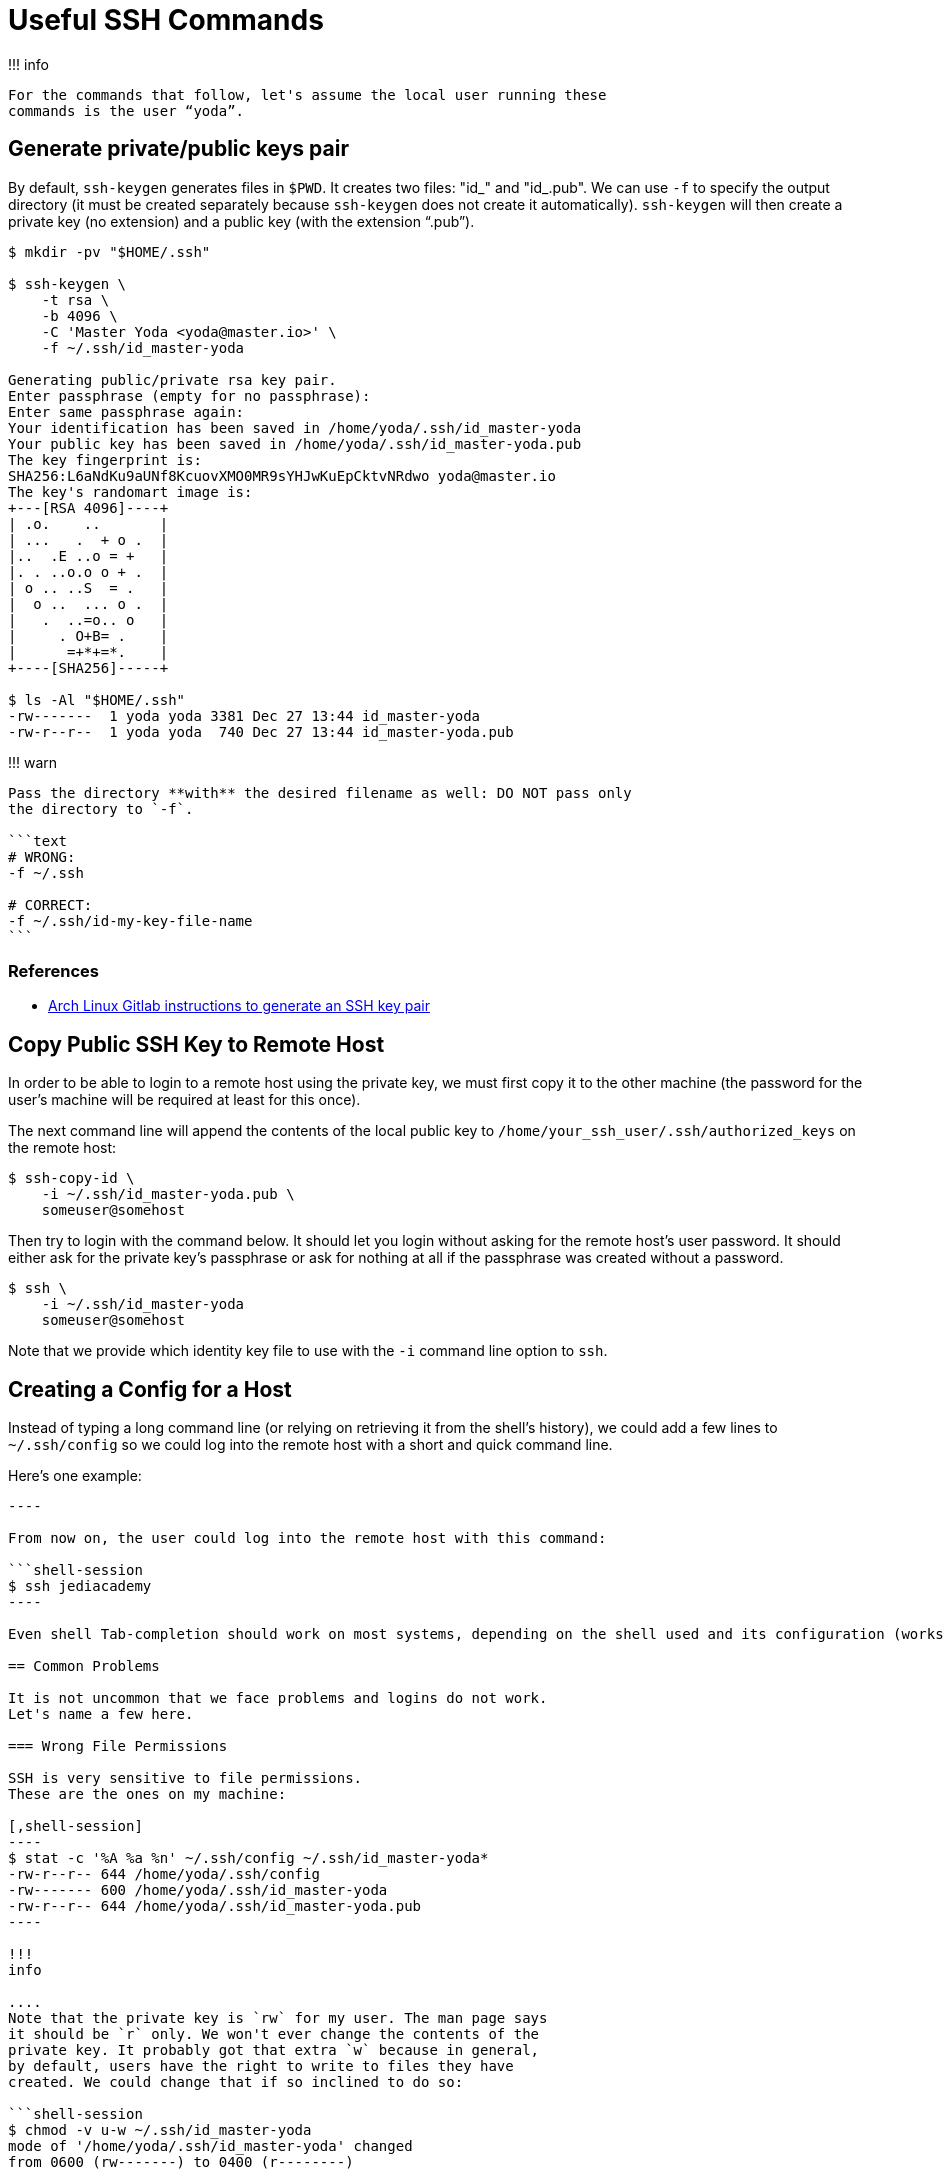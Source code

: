 = Useful SSH Commands

!!!
info

 For the commands that follow, let's assume the local user running these
 commands is the user “yoda”.

== Generate private/public keys pair

By default, `ssh-keygen` generates files in `$PWD`.
It creates two files: "id_+++<key-type>+++" and "id_+++<key-type>+++.pub".
We can use `-f` to specify the output directory (it must be created separately because `ssh-keygen` does not create it automatically).
`ssh-keygen` will then create a private key (no extension) and a public key (with the extension "`.pub`").+++</key-type>++++++</key-type>+++

[,shell-session]
----
$ mkdir -pv "$HOME/.ssh"

$ ssh-keygen \
    -t rsa \
    -b 4096 \
    -C 'Master Yoda <yoda@master.io>' \
    -f ~/.ssh/id_master-yoda

Generating public/private rsa key pair.
Enter passphrase (empty for no passphrase):
Enter same passphrase again:
Your identification has been saved in /home/yoda/.ssh/id_master-yoda
Your public key has been saved in /home/yoda/.ssh/id_master-yoda.pub
The key fingerprint is:
SHA256:L6aNdKu9aUNf8KcuovXMO0MR9sYHJwKuEpCktvNRdwo yoda@master.io
The key's randomart image is:
+---[RSA 4096]----+
| .o.    ..       |
| ...   .  + o .  |
|..  .E ..o = +   |
|. . ..o.o o + .  |
| o .. ..S  = .   |
|  o ..  ... o .  |
|   .  ..=o.. o   |
|     . O+B= .    |
|      =+*+=*.    |
+----[SHA256]-----+

$ ls -Al "$HOME/.ssh"
-rw-------  1 yoda yoda 3381 Dec 27 13:44 id_master-yoda
-rw-r--r--  1 yoda yoda  740 Dec 27 13:44 id_master-yoda.pub
----

!!!
warn

....
Pass the directory **with** the desired filename as well: DO NOT pass only
the directory to `-f`.

```text
# WRONG:
-f ~/.ssh

# CORRECT:
-f ~/.ssh/id-my-key-file-name
```
....

=== References

* https://gitlab.archlinux.org/help/ssh/index#generate-an-ssh-key-pair[Arch Linux Gitlab instructions to generate an SSH key pair]

== Copy Public SSH Key to Remote Host

In order to be able to login to a remote host using the private key, we must first copy it to the other machine (the password for the user's machine will be required at least for this once).

The next command line will append the contents of the local public key to `/home/your_ssh_user/.ssh/authorized_keys` on the remote host:

[,shell-session]
----
$ ssh-copy-id \
    -i ~/.ssh/id_master-yoda.pub \
    someuser@somehost
----

Then try to login with the command below.
It should let you login without asking for the remote host's user password.
It should either ask for the private key's passphrase or ask for nothing at all if the passphrase was created without a password.

[,shell-session]
----
$ ssh \
    -i ~/.ssh/id_master-yoda
    someuser@somehost
----

Note that we provide which identity key file to use with the `-i` command line option to `ssh`.

== Creating a Config for a Host

Instead of typing a long command line (or relying on retrieving it from the shell's history), we could add a few lines to `~/.ssh/config` so we could log into the remote host with a short and quick command line.

Here's one example:

```text title="~/.ssh/config example" Host jediacademy   Hostname jediacademy.example.org   Port 22   User yoda   IdentityFile ~/.ssh/id_master-yoda

----

From now on, the user could log into the remote host with this command:

```shell-session
$ ssh jediacademy
----

Even shell Tab-completion should work on most systems, depending on the shell used and its configuration (works by default with Bash on Arch Linux, for instance).

== Common Problems

It is not uncommon that we face problems and logins do not work.
Let's name a few here.

=== Wrong File Permissions

SSH is very sensitive to file permissions.
These are the ones on my machine:

[,shell-session]
----
$ stat -c '%A %a %n' ~/.ssh/config ~/.ssh/id_master-yoda*
-rw-r--r-- 644 /home/yoda/.ssh/config
-rw------- 600 /home/yoda/.ssh/id_master-yoda
-rw-r--r-- 644 /home/yoda/.ssh/id_master-yoda.pub
----

!!!
info

....
Note that the private key is `rw` for my user. The man page says
it should be `r` only. We won't ever change the contents of the
private key. It probably got that extra `w` because in general,
by default, users have the right to write to files they have
created. We could change that if so inclined to do so:

```shell-session
$ chmod -v u-w ~/.ssh/id_master-yoda
mode of '/home/yoda/.ssh/id_master-yoda' changed
from 0600 (rw-------) to 0400 (r--------)
```
....

See `man ssh` and look for the https://man.archlinux.org/man/ssh.1#FILES[_FILES_] section for detailed and precise information.

=== Incompatible or Missing Host Key Type

You try to run a simple SSH command and get an error like this:

____
Unable to negotiate with _some host or IP_ port 22: no matching host key type found.
Their offer: ssh-rsa
____

This has to do with one side of the communication trying to use one algorithm while the other side does not recognize or accepts it due to the configuration.
In this case, the client -- not the server (sshd) -- is failing to specify `ssh-rsa` as the host key signature algorithms that the client wants to use.
So, what we do is to either provide the option on the command line or in the config file:

[,shell-session]
----
$ ssh-copy-id \
    -o 'HostKeyAlgorithms = +ssh-rsa' \
    -i ~/.ssh/id_master-yoda.pub \
    yoda@jediacademy.example.org
----

In the config file, it would look like this:

`text title="~/.ssh/config with extra options" Host jediacademy   Hostname jediacademy.example.org   Port 22   User yoda   IdentityFile ~/.ssh/id_master-yoda   HostKeyAlgorithms = +ssh-rsa `

!!!
note

 Beware of the `+` in front of `ssh-rsa`. It means *append* this
 algorithm rather than replace the existing ones.
